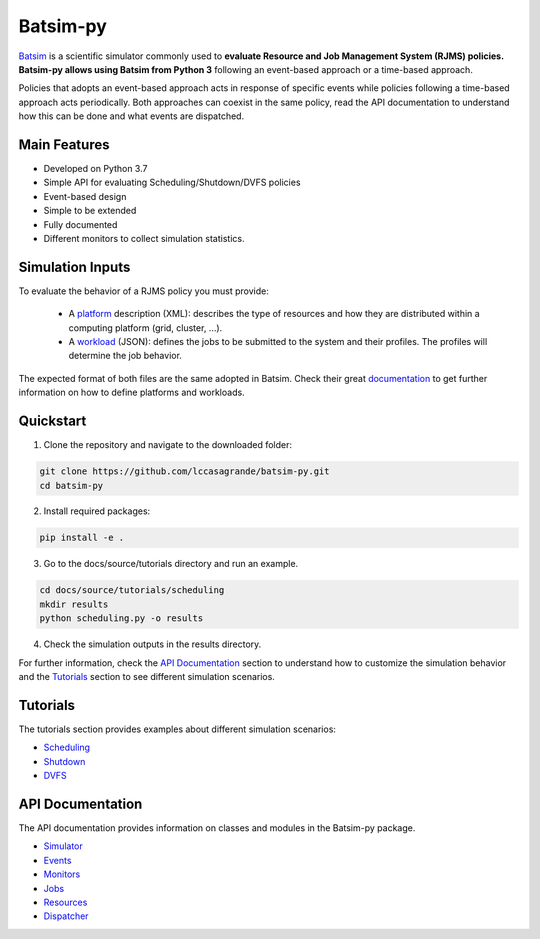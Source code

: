 Batsim-py |build| |coverage| |doc| |license|
==============================================
`Batsim <https://batsim.readthedocs.io/en/latest/>`_ is a scientific simulator commonly used to 
**evaluate Resource and Job Management System (RJMS) policies. Batsim-py allows using Batsim from Python 3** following 
an event-based approach or a time-based approach.

Policies that adopts an event-based approach acts in response of specific events while policies 
following a time-based approach acts periodically. Both approaches can coexist in the same policy, 
read the API documentation to understand how this can be done and what events are dispatched.

Main Features
-------------
- Developed on Python 3.7
- Simple API for evaluating Scheduling/Shutdown/DVFS policies
- Event-based design
- Simple to be extended
- Fully documented
- Different monitors to collect simulation statistics.

Simulation Inputs
-----------------
To evaluate the behavior of a RJMS policy you must provide:

    - A `platform <https://batsim.readthedocs.io/en/latest/input-platform.html>`_ description (XML): describes the type of resources and how they are distributed within a computing platform (grid, cluster, ...).
    - A `workload <https://batsim.readthedocs.io/en/latest/input-workload.html>`_ (JSON): defines the jobs to be submitted to the system and their profiles. The profiles will determine the job behavior.

The expected format of both files are the same adopted in Batsim. 
Check their great `documentation <https://batsim.readthedocs.io/en/latest/>`_ to get further information on 
how to define platforms and workloads.

Quickstart 
------------

1. Clone the repository and navigate to the downloaded folder:

.. code-block:: bash

    git clone https://github.com/lccasagrande/batsim-py.git
    cd batsim-py

2. Install required packages: 

.. code-block:: bash

    pip install -e .

3. Go to the docs/source/tutorials directory and run an example.

.. code-block:: bash

    cd docs/source/tutorials/scheduling
    mkdir results
    python scheduling.py -o results

4. Check the simulation outputs in the results directory.


For further information, check the `API Documentation <https://lccasagrande.github.io/batsim-py/#api-documentation>`_ 
section to understand how to customize the simulation behavior and the 
`Tutorials <https://lccasagrande.github.io/batsim-py/#tutorials>`_  section to see different simulation scenarios.


Tutorials
---------
The tutorials section provides examples about different simulation scenarios:

- `Scheduling`_
- `Shutdown`_
- `DVFS`_

.. _`Scheduling`: https://lccasagrande.github.io/batsim-py/tutorials/scheduling.html
.. _`Shutdown`: https://lccasagrande.github.io/batsim-py/tutorials/shutdown.html
.. _`DVFS`: https://lccasagrande.github.io/batsim-py/tutorials/dvfs.html

API Documentation
-----------------
The API documentation provides information on classes and modules in the Batsim-py package.

- `Simulator`_
- `Events`_
- `Monitors`_
- `Jobs`_
- `Resources`_
- `Dispatcher`_

.. _`Simulator`: https://lccasagrande.github.io/batsim-py/api_doc/simulator.html
.. _`Events`: https://lccasagrande.github.io/batsim-py/api_doc/events.html
.. _`Monitors`: https://lccasagrande.github.io/batsim-py/api_doc/monitors.html
.. _`Resources`: https://lccasagrande.github.io/batsim-py/api_doc/resources.html
.. _`Jobs`: https://lccasagrande.github.io/batsim-py/api_doc/jobs.html
.. _`Dispatcher`: https://lccasagrande.github.io/batsim-py/api_doc/dispatcher.html

.. |build| image:: https://travis-ci.org/lccasagrande/batsim-py.svg?branch=master
    :alt: coverage
    :target: https://travis-ci.org/lccasagrande/batsim-py

.. |coverage| image:: https://coveralls.io/repos/github/lccasagrande/batsim-py/badge.svg?branch=master&kill_cache=1
    :alt: coverage
    :target: https://coveralls.io/github/lccasagrande/batsim-py?branch=master&kill_cache=1

.. |doc| image:: https://img.shields.io/badge/docs-latest-brightgreen.svg?style=flat
    :alt: doc
    :target: https://lccasagrande.github.io/batsim-py/index.html

.. |license| image:: https://img.shields.io/github/license/lccasagrande/batsim-py
    :alt: GitHub
    :target: https://github.com/lccasagrande/batsim-py/blob/master/LICENSE
